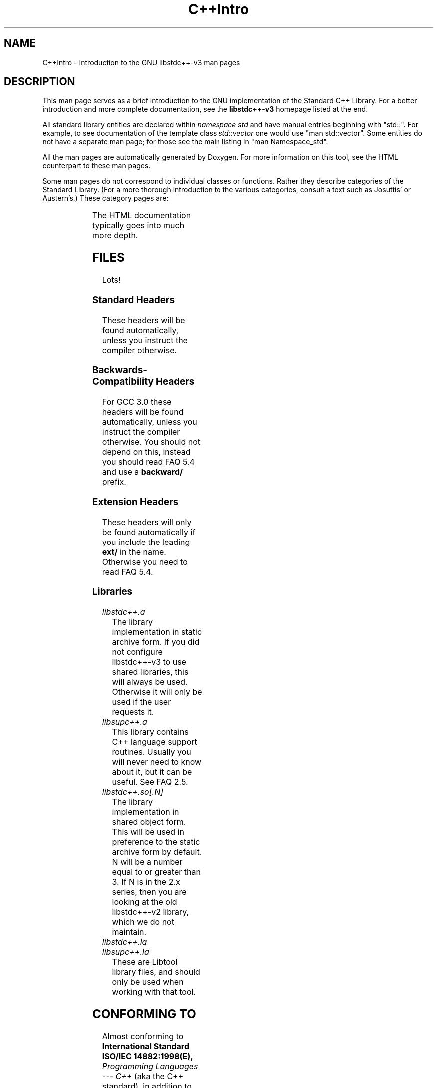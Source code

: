 .\" t
.\" This man page is released under the FDL as part of libstdc++-v3.
.TH C++Intro 3 "20 May 2004" "GNU libstdc++-v3" "Standard C++ Library"
.SH NAME
C++Intro \- Introduction to the GNU libstdc++-v3 man pages
.SH DESCRIPTION
This man page serves as a brief introduction to the GNU implementation of
the Standard C++ Library.  For a better introduction and more complete
documentation, see the
.B libstdc++-v3
homepage listed at the end.
.P
All standard library entities are declared within
.I namespace std
and have manual entries beginning with "std::".  For example, to see
documentation of the template class
.I std::vector
one would use "man std::vector".  Some entities do not have a separate man
page; for those see the main listing in "man Namespace_std".
.P
All the man pages are automatically generated by Doxygen.  For more
information on this tool, see the HTML counterpart to these man pages.
.P
Some man pages do not correspond to individual classes or functions.  Rather
they describe categories of the Standard Library.  (For a more thorough
introduction to the various categories, consult a text such as Josuttis'
or Austern's.)  These category pages are:
.P
.\" These are separated by ONE TAB.  Nothing else.  I don't like it either.
.\" Keep them alphabatized.
.TS
lB l.
C++Intro	This page.
Namespace_std	A listing of the contents of std::.
Namespace___gnu_cxx	A listing of the contents of __gnu_cxx::.
Containers	An introduction to container classes.
Sequences	Linear containers.
Assoc_containers	Key-based containers.
Iterator_types	Programatically distinguishing iterators/pointers.
Intro_functors	An introduction to function objects, or functors.
Arithmetic_functors	Functors for basic math.
Binder_functors	Functors which "remember" an argument.
Comparison_functors	Functors wrapping built-in comparisons.
Func_ptr_functors	Functors for use with pointers to functions.
Logical_functors	Functors wrapping the Boolean operations.
Member_ptr_functor	Functors for use with pointers to members.
Negation_functors	Functors which negate their contents.
SGIextensions	A list of the extensions from the SGI STL subset.

.TE
.P
The HTML documentation typically goes into much more depth.
.SH FILES
Lots!
.SS Standard Headers
These headers will be found automatically, unless you instruct the compiler
otherwise.
.TS
lB lB lB lB.
<algorithm>  <csignal>     <iomanip>   <ostream>
<bitset>     <cstdarg>     <ios>       <queue>
<cassert>    <cstddef>     <iosfwd>    <set>
<cctype>     <cstdio>      <iostream>  <sstream>
<cerrno>     <cstdlib>     <istream>   <stack>
<cfloat>     <cstring>     <iterator>  <stdexcept>
<ciso>646    <ctime>       <limits>    <streambuf>
<climits>    <cwchar>      <list>      <string>
<clocale>    <cwctype>     <locale>    <utility>
<cmath>      <deque>       <map>       <valarray>
<complex>    <fstream>     <memory>    <vector>
<csetjmp>    <functional>  <numeric>
.TE
.SS Backwards-Compatibility Headers
For GCC 3.0 these headers will be found automatically, unless you instruct
the compiler otherwise.  You should not depend on this, instead you should
read FAQ 5.4 and use a
.B backward/
prefix.
.TS
lB lB lB lB.
<algo.h>      <hash_map.h>   <map.h>       <slist.h>
<algobase.h>  <hash_set.h>   <multimap.h>  <stack.h>
<alloc.h>     <hashtable.h>  <multiset.h>  <stream.h>
<bvector.h>   <heap.h>       <new.h>       <streambuf.h>
<complex.h>   <iomanip.h>    <ostream.h>   <strstream>
<defalloc.h>  <iostream.h>   <pair.h>      <strstream.h>
<deque.h>     <istream.h>    <queue.h>     <tempbuf.h>
<fstream.h>   <iterator.h>   <rope.h>      <tree.h>
<function.h>  <list.h>       <set.h>       <vector.h>
.TE
.SS Extension Headers
These headers will only be found automatically if you include the leading
.B ext/
in the name.  Otherwise you need to read FAQ 5.4.
.\" Easy way to generate these columns of headers is to use GNU ls(1):
.\" ls -w 40 file1 file2... | sed 's=[a-z_][a-z_]*=<ext/&>=g'
.TS
lB lB.
<ext/algorithm>            <ext/numeric>            
<ext/functional>           <ext/iterator>
<ext/slist>                <ext/rb_tree>  
<ext/hash_map>             <ext/hash_set>           
<ext/rope>                 <ext/memory>               
<ext/bitmap_allocator.h>   <ext/debug_allocator.h>    
<ext/malloc_allocator.h>   <ext/mt_allocator.h>     
<ext/pool_allocator.h>     <ext/pod_char_traits.h>    
<ext/stdio_filebuf.h>      <ext/stdio_sync_filebuf.h>
.TE
.SS Libraries
.TP
.I libstdc++.a
The library implementation in static archive form.  If you did not configure
libstdc++-v3 to use shared libraries, this will always be used.  Otherwise
it will only be used if the user requests it.
.TP
.I libsupc++.a
This library contains C++ language support routines.  Usually you will never
need to know about it, but it can be useful.  See FAQ 2.5.
.TP
.I libstdc++.so[.N]
The library implementation in shared object form.  This will be used in
preference to the static archive form by default.  N will be a number equal
to or greater than 3.  If N is in the 2.x series, then you are looking at
the old libstdc++-v2 library, which we do not maintain.
.TP
.I libstdc++.la
.TP
.I libsupc++.la
These are Libtool library files, and should only be used when working with
that tool.
.SH CONFORMING TO
Almost conforming to
.BI "International Standard ISO/IEC 14882:1998(E), " "Programming Languages --- C++"
(aka the C++ standard), in addition to corrections proposed by the Library
Working Group,
.SM JTC1/SC22/WG21.
.SH SEE ALSO
.UR
http://gcc.gnu.org/libstdc++/
.UE
for the Frequently Asked Questions, online documentation, and much, much more!
.\" vim:ts=8:noet:

